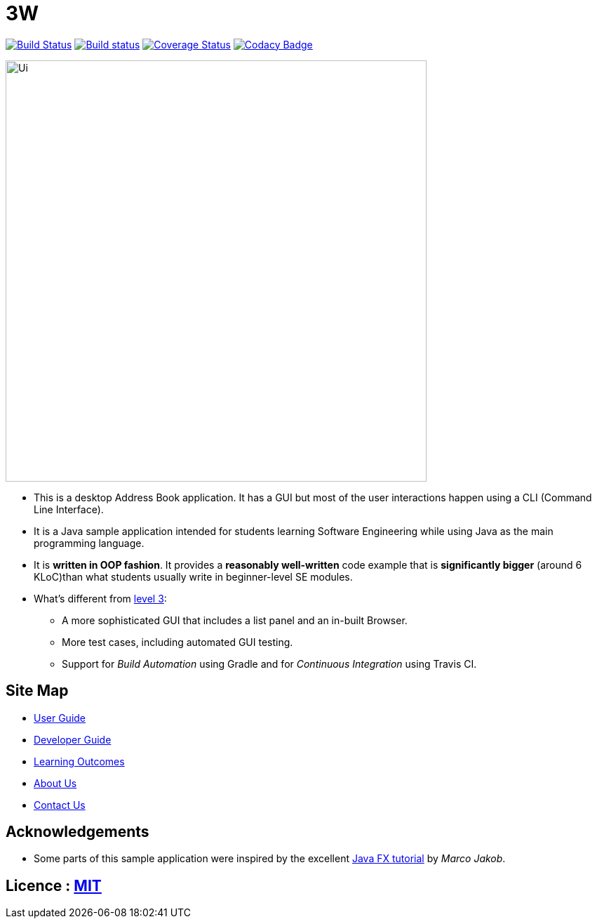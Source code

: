 = 3W
ifdef::env-github,env-browser[:relfileprefix: docs/]
ifdef::env-github,env-browser[:outfilesuffix: .adoc]

https://travis-ci.org/CS2103AUG2017-W15-B4/main[image:https://travis-ci.org/CS2103AUG2017-W15-B4/main.svg?branch=master[Build Status]]
https://ci.appveyor.com/project/1moresec/main[image:https://ci.appveyor.com/api/projects/status/us7s3dtjoa4rfril?svg=true[Build status]]
https://coveralls.io/github/CS2103AUG2017-W15-B4/main?branch=master[image:https://coveralls.io/repos/github/CS2103AUG2017-W15-B4/main/badge.svg?branch=master[Coverage Status]]
https://www.codacy.com/app/1moresec/main?utm_source=github.com&amp;utm_medium=referral&amp;utm_content=CS2103AUG2017-W15-B4/main&amp;utm_campaign=Badge_Grade[image:https://api.codacy.com/project/badge/Grade/ab4cd2914f5749599822fd504c320d10[Codacy Badge]]

ifdef::env-github[]
image::docs/images/Ui.png[width="600"]
endif::[]

ifndef::env-github[]
image::images/Ui.png[width="600"]
endif::[]

* This is a desktop Address Book application. It has a GUI but most of the user interactions happen using a CLI (Command Line Interface).
* It is a Java sample application intended for students learning Software Engineering while using Java as the main programming language.
* It is *written in OOP fashion*. It provides a *reasonably well-written* code example that is *significantly bigger* (around 6 KLoC)than what students usually write in beginner-level SE modules.
* What's different from https://github.com/se-edu/addressbook-level3[level 3]:
** A more sophisticated GUI that includes a list  panel and an in-built Browser.
** More test cases, including automated GUI testing.
** Support for _Build Automation_ using Gradle and for _Continuous Integration_ using Travis CI.

== Site Map

* <<UserGuide#, User Guide>>
* <<DeveloperGuide#, Developer Guide>>
* <<LearningOutcomes#, Learning Outcomes>>
* <<AboutUs#, About Us>>
* <<ContactUs#, Contact Us>>

== Acknowledgements

* Some parts of this sample application were inspired by the excellent http://code.makery.ch/library/javafx-8-tutorial/[Java FX tutorial] by
_Marco Jakob_.

== Licence : link:LICENSE[MIT]
